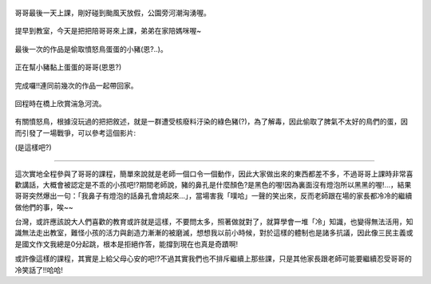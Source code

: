 .. title: Photo Diary - 2013/08/22
.. slug: 20130822
.. date: 20131010 13:48:55
.. tags: 生活日記
.. link: 
.. description: Created at 20131010 12:59:42
.. ===================================Metadata↑================================================
.. 記得加tags: 人生省思,流浪動物,生活日記,學習與閱讀,英文,mathjax,自由的程式人生,書寫人生,理財
.. 記得加slug(無副檔名)，會以slug內容作為檔名(html檔)，同時將對應的內容放到對應的標籤裡。
.. ===================================文章起始↓================================================
.. <body>

.. figure:: ../../../arch_2013/files_2013/Photo_Diary/20130822/800/800_P1210147.jpg
   :target: ../../../arch_2013/files_2013/Photo_Diary/20130822/800/800_P1210147.jpg
   :align: center

   哥哥最後一天上課，剛好碰到颱風天放假，公園旁河潮洶湧喔。

.. TEASER_END

.. figure:: ../../../arch_2013/files_2013/Photo_Diary/20130822/800/800_P1210151.jpg
   :target: ../../../arch_2013/files_2013/Photo_Diary/20130822/800/800_P1210151.jpg
   :align: center

   提早到教室，今天是把把陪哥哥來上課，弟弟在家陪媽咪喔~


.. figure:: ../../../arch_2013/files_2013/Photo_Diary/20130822/800/800_P1210191.jpg
   :target: ../../../arch_2013/files_2013/Photo_Diary/20130822/800/800_P1210191.jpg
   :align: center

   最後一次的作品是偷取憤怒鳥蛋蛋的小豬(恩?..)。


.. figure:: ../../../arch_2013/files_2013/Photo_Diary/20130822/800/800_P1210198.jpg
   :target: ../../../arch_2013/files_2013/Photo_Diary/20130822/800/800_P1210198.jpg
   :align: center
 
   正在幫小豬黏上蛋蛋的哥哥(恩恩?)


.. figure:: ../../../arch_2013/files_2013/Photo_Diary/20130822/800/800_P1210214.jpg
   :target: ../../../arch_2013/files_2013/Photo_Diary/20130822/800/800_P1210214.jpg
   :align: center

   完成囉!!連同前幾次的作品一起帶回家。


.. figure:: ../../../arch_2013/files_2013/Photo_Diary/20130822/800/800_P1210220.jpg
   :target: ../../../arch_2013/files_2013/Photo_Diary/20130822/800/800_P1210220.jpg
   :align: center

   回程時在橋上欣賞湍急河流。


有關憤怒鳥，根據沒玩過的把把敘述，就是一群遭受核廢料汙染的綠色豬(?)，為了解毒，因此偷取了脾氣不太好的鳥們的蛋，因而引發了一場戰爭，可以參考這個影片:

.. youtube:: bMltvlqEM54

(是這樣吧?)

---------------------------------------------------------------

這次實地全程參與了哥哥的課程，簡單來說就是老師一個口令一個動作，因此大家做出來的東西都差不多，不過哥哥上課時非常喜歡講話，大概會被認定是不乖的小孩吧!?期間老師說，豬的鼻孔是什麼顏色?是黑色的喔!因為裏面沒有燈泡所以黑黑的喔!...，結果哥哥突然爆出一句：「我鼻子有燈泡的話鼻孔會燒起來...」，當場害我「噗哈」一聲的笑出來，反而老師跟在場的家長都冷冷的繼續做他們的事，唉~~

台灣，或許應該說大人們喜歡的教育或許就是這樣，不要問太多，照著做就對了，就算學會一堆「冷」知識，也變得無法活用，知識無法走出教室，難怪小孩的活力與創造力漸漸的被磨滅，想想我以前小時候，對於這樣的體制也是諸多抗議，因此像三民主義或是國文作文我總是0分起跳，根本是拒絕作答，能撐到現在也真是奇蹟啊!

或許像這樣的課程，其實是上給父母心安的吧!?不過其實我們也不排斥繼續上那些課，只是其他家長跟老師可能要繼續忍受哥哥的冷笑話了!!哈哈!

.. </body>
.. <url>



.. </url>
.. <footnote>



.. </footnote>
.. <citation>



.. </citation>
.. ===================================文章結束↑/語法備忘錄↓====================================
.. 格式1: 粗體(**字串**)  斜體(*字串*)  大字(\ :big:`字串`\ )  小字(\ :small:`字串`\ )
.. 格式2: 上標(\ :sup:`字串`\ )  下標(\ :sub:`字串`\ )  ``去除格式字串``
.. 項目: #. (換行) #.　或是a. (換行) #. 或是I(i). 換行 #.  或是*. -. +. 子項目前面要多空一格
.. 插入teaser分頁: .. TEASER_END
.. 插入latex數學: 段落裡加入\ :math:`latex數學`\ 語法，或獨立行.. math:: (換行) Latex數學
.. 插入figure: .. figure:: 路徑(換):width: 寬度(換):align: left(換):target: 路徑(空行對齊)圖標
.. 插入slides: .. slides:: (空一行) 圖擋路徑1 (換行) 圖擋路徑2 ... (空一行)
.. 插入youtube: ..youtube:: 影片的hash string
.. 插入url: 段落裡加入\ `連結字串`_\  URL區加上對應的.. _連結字串: 網址 (儘量用這個)
.. 插入直接url: \ `連結字串` <網址或路徑>`_ \    (包含< >)
.. 插入footnote: 段落裡加入\ [#]_\ 註腳    註腳區加上對應順序排列.. [#] 註腳內容
.. 插入citation: 段落裡加入\ [引用字串]_\ 名字字串  引用區加上.. [引用字串] 引用內容
.. 插入sidebar: ..sidebar:: (空一行) 內容
.. 插入contents: ..contents:: (換行) :depth: 目錄深入第幾層
.. 插入原始文字區塊: 在段落尾端使用:: (空一行) 內容 (空一行)
.. 插入本機的程式碼: ..listing:: 放在listings目錄裡的程式碼檔名 (讓原始碼跟隨網站) 
.. 插入特定原始碼: ..code::python (或cpp) (換行) :number-lines: (把程式碼行數列出)
.. 插入gist: ..gist:: gist編號 (要先到github的gist裡貼上程式代碼) 
.. ============================================================================================
